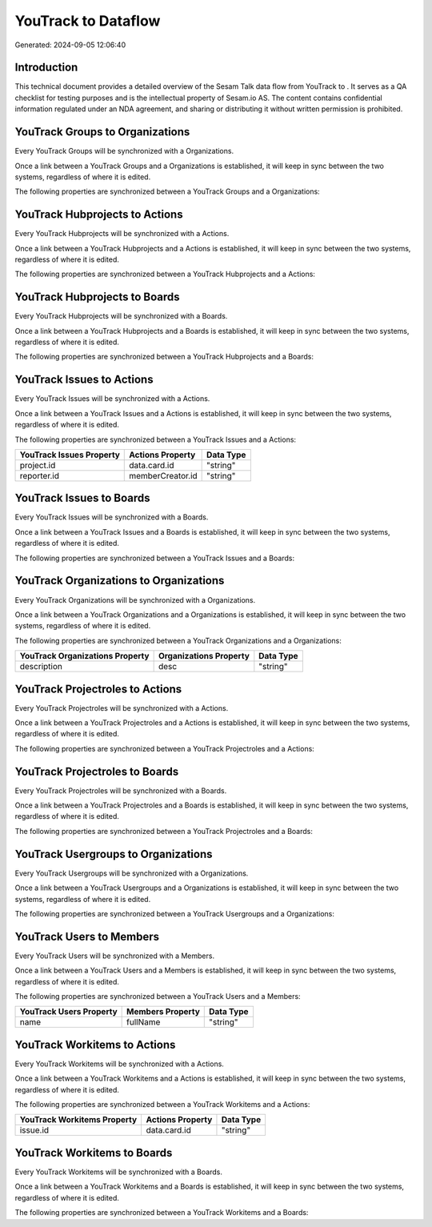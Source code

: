 =====================
YouTrack to  Dataflow
=====================

Generated: 2024-09-05 12:06:40

Introduction
------------

This technical document provides a detailed overview of the Sesam Talk data flow from YouTrack to . It serves as a QA checklist for testing purposes and is the intellectual property of Sesam.io AS. The content contains confidential information regulated under an NDA agreement, and sharing or distributing it without written permission is prohibited.

YouTrack Groups to  Organizations
---------------------------------
Every YouTrack Groups will be synchronized with a  Organizations.

Once a link between a YouTrack Groups and a  Organizations is established, it will keep in sync between the two systems, regardless of where it is edited.

The following properties are synchronized between a YouTrack Groups and a  Organizations:

.. list-table::
   :header-rows: 1

   * - YouTrack Groups Property
     -  Organizations Property
     -  Data Type


YouTrack Hubprojects to  Actions
--------------------------------
Every YouTrack Hubprojects will be synchronized with a  Actions.

Once a link between a YouTrack Hubprojects and a  Actions is established, it will keep in sync between the two systems, regardless of where it is edited.

The following properties are synchronized between a YouTrack Hubprojects and a  Actions:

.. list-table::
   :header-rows: 1

   * - YouTrack Hubprojects Property
     -  Actions Property
     -  Data Type


YouTrack Hubprojects to  Boards
-------------------------------
Every YouTrack Hubprojects will be synchronized with a  Boards.

Once a link between a YouTrack Hubprojects and a  Boards is established, it will keep in sync between the two systems, regardless of where it is edited.

The following properties are synchronized between a YouTrack Hubprojects and a  Boards:

.. list-table::
   :header-rows: 1

   * - YouTrack Hubprojects Property
     -  Boards Property
     -  Data Type


YouTrack Issues to  Actions
---------------------------
Every YouTrack Issues will be synchronized with a  Actions.

Once a link between a YouTrack Issues and a  Actions is established, it will keep in sync between the two systems, regardless of where it is edited.

The following properties are synchronized between a YouTrack Issues and a  Actions:

.. list-table::
   :header-rows: 1

   * - YouTrack Issues Property
     -  Actions Property
     -  Data Type
   * - project.id
     - data.card.id
     - "string"
   * - reporter.id
     - memberCreator.id
     - "string"


YouTrack Issues to  Boards
--------------------------
Every YouTrack Issues will be synchronized with a  Boards.

Once a link between a YouTrack Issues and a  Boards is established, it will keep in sync between the two systems, regardless of where it is edited.

The following properties are synchronized between a YouTrack Issues and a  Boards:

.. list-table::
   :header-rows: 1

   * - YouTrack Issues Property
     -  Boards Property
     -  Data Type


YouTrack Organizations to  Organizations
----------------------------------------
Every YouTrack Organizations will be synchronized with a  Organizations.

Once a link between a YouTrack Organizations and a  Organizations is established, it will keep in sync between the two systems, regardless of where it is edited.

The following properties are synchronized between a YouTrack Organizations and a  Organizations:

.. list-table::
   :header-rows: 1

   * - YouTrack Organizations Property
     -  Organizations Property
     -  Data Type
   * - description
     - desc
     - "string"


YouTrack Projectroles to  Actions
---------------------------------
Every YouTrack Projectroles will be synchronized with a  Actions.

Once a link between a YouTrack Projectroles and a  Actions is established, it will keep in sync between the two systems, regardless of where it is edited.

The following properties are synchronized between a YouTrack Projectroles and a  Actions:

.. list-table::
   :header-rows: 1

   * - YouTrack Projectroles Property
     -  Actions Property
     -  Data Type


YouTrack Projectroles to  Boards
--------------------------------
Every YouTrack Projectroles will be synchronized with a  Boards.

Once a link between a YouTrack Projectroles and a  Boards is established, it will keep in sync between the two systems, regardless of where it is edited.

The following properties are synchronized between a YouTrack Projectroles and a  Boards:

.. list-table::
   :header-rows: 1

   * - YouTrack Projectroles Property
     -  Boards Property
     -  Data Type


YouTrack Usergroups to  Organizations
-------------------------------------
Every YouTrack Usergroups will be synchronized with a  Organizations.

Once a link between a YouTrack Usergroups and a  Organizations is established, it will keep in sync between the two systems, regardless of where it is edited.

The following properties are synchronized between a YouTrack Usergroups and a  Organizations:

.. list-table::
   :header-rows: 1

   * - YouTrack Usergroups Property
     -  Organizations Property
     -  Data Type


YouTrack Users to  Members
--------------------------
Every YouTrack Users will be synchronized with a  Members.

Once a link between a YouTrack Users and a  Members is established, it will keep in sync between the two systems, regardless of where it is edited.

The following properties are synchronized between a YouTrack Users and a  Members:

.. list-table::
   :header-rows: 1

   * - YouTrack Users Property
     -  Members Property
     -  Data Type
   * - name
     - fullName
     - "string"


YouTrack Workitems to  Actions
------------------------------
Every YouTrack Workitems will be synchronized with a  Actions.

Once a link between a YouTrack Workitems and a  Actions is established, it will keep in sync between the two systems, regardless of where it is edited.

The following properties are synchronized between a YouTrack Workitems and a  Actions:

.. list-table::
   :header-rows: 1

   * - YouTrack Workitems Property
     -  Actions Property
     -  Data Type
   * - issue.id
     - data.card.id
     - "string"


YouTrack Workitems to  Boards
-----------------------------
Every YouTrack Workitems will be synchronized with a  Boards.

Once a link between a YouTrack Workitems and a  Boards is established, it will keep in sync between the two systems, regardless of where it is edited.

The following properties are synchronized between a YouTrack Workitems and a  Boards:

.. list-table::
   :header-rows: 1

   * - YouTrack Workitems Property
     -  Boards Property
     -  Data Type

